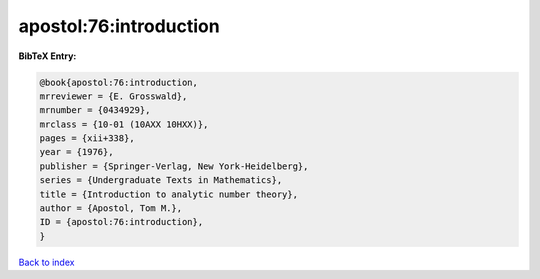 apostol:76:introduction
=======================

.. :cite:t:`apostol:76:introduction`

.. bibliography:: ../../All.bib

**BibTeX Entry:**

.. code-block:: bibtex

   @book{apostol:76:introduction,
   mrreviewer = {E. Grosswald},
   mrnumber = {0434929},
   mrclass = {10-01 (10AXX 10HXX)},
   pages = {xii+338},
   year = {1976},
   publisher = {Springer-Verlag, New York-Heidelberg},
   series = {Undergraduate Texts in Mathematics},
   title = {Introduction to analytic number theory},
   author = {Apostol, Tom M.},
   ID = {apostol:76:introduction},
   }

`Back to index <../index>`_
